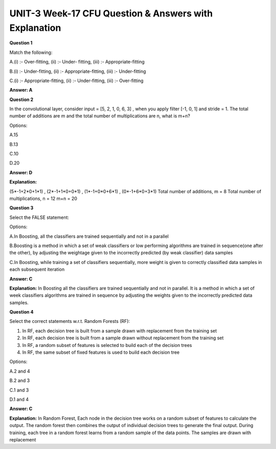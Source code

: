 UNIT-3 Week-17 CFU Question & Answers with Explanation
======================================================

**Question 1**

Match the following:

.. image:: https://cdn.extras.talentsprint.com/CentralRepo/AIML_Images/AIML_17_overfitting.png

A.(i) :- Over-fitting, (ii) :- Under- fitting, (iii) :- Appropriate-fitting

B.(i) :- Under-fitting, (ii) :- Appropriate-fitting, (iii) :- Under-fitting

C.(i) :- Appropriate-fitting, (ii) :- Under-fitting, (iii) :- Over-fitting

**Answer: A**



**Question 2**

In the convolutional layer, consider input = [5, 2, 1, 0, 6, 3] , when you apply filter [-1, 0, 1] and stride = 1. The total number of additions are m and the total number of multiplications are n, what is m+n?

Options:

A.15

B.13

C.10

D.20

**Answer: D**

**Explanation:** 

(5*-1+2*0+1*1) , (2*-1+1*0+0*1) , (1*-1+0*0+6*1) , (0*-1+6*0+3*1)
Total number of additions, m =  8
Total number of multiplications, n = 12
m+n = 20



**Question 3**

Select the FALSE statement:

Options:

A.In Boosting, all the classifiers are trained sequentially and not in a parallel

B.Boosting is a method in which a set of weak classifiers or low performing algorithms are trained in sequence(one after the other), by adjusting the weightage given to the incorrectly predicted (by weak classifier) data samples

C.In Boosting, while training a set of classifiers sequentially, more weight is given to correctly classified data samples in each subsequent iteration

**Answer: C**

**Explanation:**
In Boosting all the classifiers are trained sequentially and not in parallel. It is a method in which a set of week classifiers algorithms are trained in sequence by adjusting the weights given to the incorrectly predicted data samples.


**Question 4**

Select the correct statements w.r.t. Random Forests (RF):

1. In RF, each decision tree is built from a sample drawn with replacement from the training set
2. In RF, each decision tree is built from a sample drawn without replacement from the training set
3. In RF, a random subset of features is selected to build each of the decision trees
4. In RF, the same subset of fixed features is used to build each decision tree

Options:

A.2 and 4

B.2 and 3

C.1 and 3

D.1 and 4

**Answer: C**

**Explanation:**
In Random Forest, Each node in the decision tree works on a random subset of features to calculate the output. The random forest then combines the output of individual decision trees to generate the final output. During training, each tree in a random forest learns from a random sample of the data points. The samples are drawn with replacement

